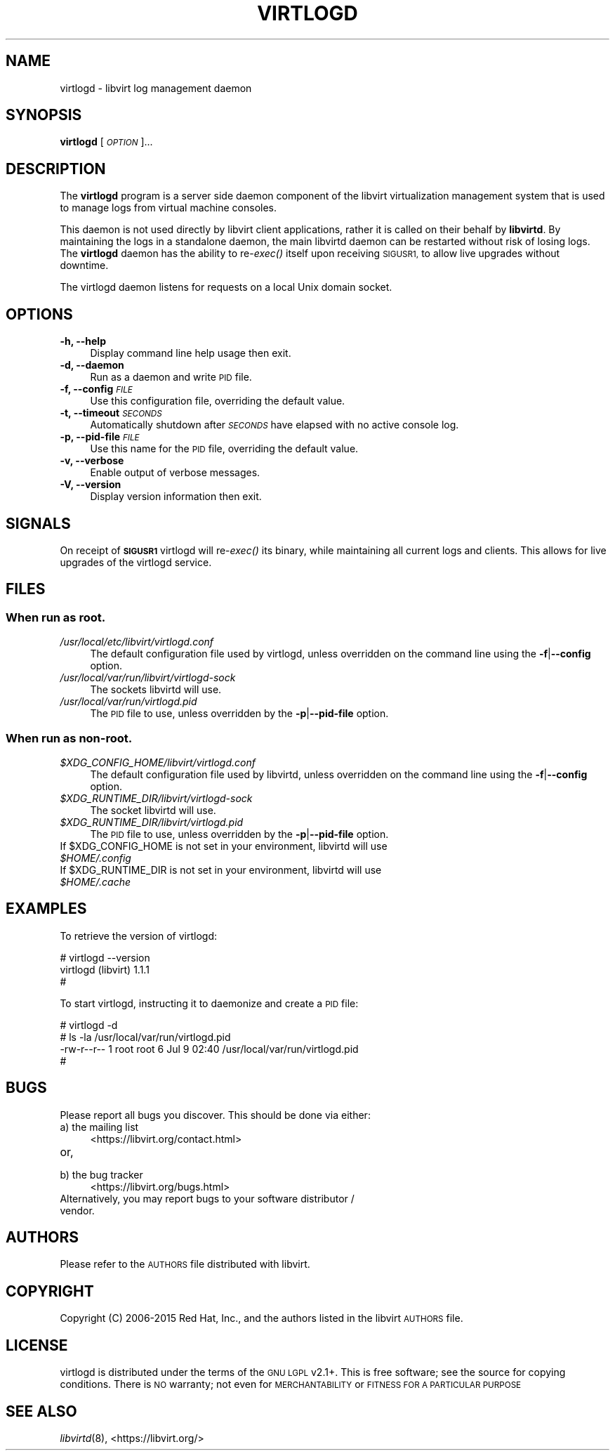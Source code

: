 .\" Automatically generated by Pod::Man 4.09 (Pod::Simple 3.35)
.\"
.\" Standard preamble:
.\" ========================================================================
.de Sp \" Vertical space (when we can't use .PP)
.if t .sp .5v
.if n .sp
..
.de Vb \" Begin verbatim text
.ft CW
.nf
.ne \\$1
..
.de Ve \" End verbatim text
.ft R
.fi
..
.\" Set up some character translations and predefined strings.  \*(-- will
.\" give an unbreakable dash, \*(PI will give pi, \*(L" will give a left
.\" double quote, and \*(R" will give a right double quote.  \*(C+ will
.\" give a nicer C++.  Capital omega is used to do unbreakable dashes and
.\" therefore won't be available.  \*(C` and \*(C' expand to `' in nroff,
.\" nothing in troff, for use with C<>.
.tr \(*W-
.ds C+ C\v'-.1v'\h'-1p'\s-2+\h'-1p'+\s0\v'.1v'\h'-1p'
.ie n \{\
.    ds -- \(*W-
.    ds PI pi
.    if (\n(.H=4u)&(1m=24u) .ds -- \(*W\h'-12u'\(*W\h'-12u'-\" diablo 10 pitch
.    if (\n(.H=4u)&(1m=20u) .ds -- \(*W\h'-12u'\(*W\h'-8u'-\"  diablo 12 pitch
.    ds L" ""
.    ds R" ""
.    ds C` ""
.    ds C' ""
'br\}
.el\{\
.    ds -- \|\(em\|
.    ds PI \(*p
.    ds L" ``
.    ds R" ''
.    ds C`
.    ds C'
'br\}
.\"
.\" Escape single quotes in literal strings from groff's Unicode transform.
.ie \n(.g .ds Aq \(aq
.el       .ds Aq '
.\"
.\" If the F register is >0, we'll generate index entries on stderr for
.\" titles (.TH), headers (.SH), subsections (.SS), items (.Ip), and index
.\" entries marked with X<> in POD.  Of course, you'll have to process the
.\" output yourself in some meaningful fashion.
.\"
.\" Avoid warning from groff about undefined register 'F'.
.de IX
..
.if !\nF .nr F 0
.if \nF>0 \{\
.    de IX
.    tm Index:\\$1\t\\n%\t"\\$2"
..
.    if !\nF==2 \{\
.        nr % 0
.        nr F 2
.    \}
.\}
.\"
.\" Accent mark definitions (@(#)ms.acc 1.5 88/02/08 SMI; from UCB 4.2).
.\" Fear.  Run.  Save yourself.  No user-serviceable parts.
.    \" fudge factors for nroff and troff
.if n \{\
.    ds #H 0
.    ds #V .8m
.    ds #F .3m
.    ds #[ \f1
.    ds #] \fP
.\}
.if t \{\
.    ds #H ((1u-(\\\\n(.fu%2u))*.13m)
.    ds #V .6m
.    ds #F 0
.    ds #[ \&
.    ds #] \&
.\}
.    \" simple accents for nroff and troff
.if n \{\
.    ds ' \&
.    ds ` \&
.    ds ^ \&
.    ds , \&
.    ds ~ ~
.    ds /
.\}
.if t \{\
.    ds ' \\k:\h'-(\\n(.wu*8/10-\*(#H)'\'\h"|\\n:u"
.    ds ` \\k:\h'-(\\n(.wu*8/10-\*(#H)'\`\h'|\\n:u'
.    ds ^ \\k:\h'-(\\n(.wu*10/11-\*(#H)'^\h'|\\n:u'
.    ds , \\k:\h'-(\\n(.wu*8/10)',\h'|\\n:u'
.    ds ~ \\k:\h'-(\\n(.wu-\*(#H-.1m)'~\h'|\\n:u'
.    ds / \\k:\h'-(\\n(.wu*8/10-\*(#H)'\z\(sl\h'|\\n:u'
.\}
.    \" troff and (daisy-wheel) nroff accents
.ds : \\k:\h'-(\\n(.wu*8/10-\*(#H+.1m+\*(#F)'\v'-\*(#V'\z.\h'.2m+\*(#F'.\h'|\\n:u'\v'\*(#V'
.ds 8 \h'\*(#H'\(*b\h'-\*(#H'
.ds o \\k:\h'-(\\n(.wu+\w'\(de'u-\*(#H)/2u'\v'-.3n'\*(#[\z\(de\v'.3n'\h'|\\n:u'\*(#]
.ds d- \h'\*(#H'\(pd\h'-\w'~'u'\v'-.25m'\f2\(hy\fP\v'.25m'\h'-\*(#H'
.ds D- D\\k:\h'-\w'D'u'\v'-.11m'\z\(hy\v'.11m'\h'|\\n:u'
.ds th \*(#[\v'.3m'\s+1I\s-1\v'-.3m'\h'-(\w'I'u*2/3)'\s-1o\s+1\*(#]
.ds Th \*(#[\s+2I\s-2\h'-\w'I'u*3/5'\v'-.3m'o\v'.3m'\*(#]
.ds ae a\h'-(\w'a'u*4/10)'e
.ds Ae A\h'-(\w'A'u*4/10)'E
.    \" corrections for vroff
.if v .ds ~ \\k:\h'-(\\n(.wu*9/10-\*(#H)'\s-2\u~\d\s+2\h'|\\n:u'
.if v .ds ^ \\k:\h'-(\\n(.wu*10/11-\*(#H)'\v'-.4m'^\v'.4m'\h'|\\n:u'
.    \" for low resolution devices (crt and lpr)
.if \n(.H>23 .if \n(.V>19 \
\{\
.    ds : e
.    ds 8 ss
.    ds o a
.    ds d- d\h'-1'\(ga
.    ds D- D\h'-1'\(hy
.    ds th \o'bp'
.    ds Th \o'LP'
.    ds ae ae
.    ds Ae AE
.\}
.rm #[ #] #H #V #F C
.\" ========================================================================
.\"
.IX Title "VIRTLOGD 8"
.TH VIRTLOGD 8 "2017-10-30" "libvirt-3.9.0" "Virtualization Support"
.\" For nroff, turn off justification.  Always turn off hyphenation; it makes
.\" way too many mistakes in technical documents.
.if n .ad l
.nh
.SH "NAME"
virtlogd \- libvirt log management daemon
.SH "SYNOPSIS"
.IX Header "SYNOPSIS"
\&\fBvirtlogd\fR [\fI\s-1OPTION\s0\fR]...
.SH "DESCRIPTION"
.IX Header "DESCRIPTION"
The \fBvirtlogd\fR program is a server side daemon component of the libvirt
virtualization management system that is used to manage logs from virtual
machine consoles.
.PP
This daemon is not used directly by libvirt client applications, rather it
is called on their behalf by \fBlibvirtd\fR. By maintaining the logs in a
standalone daemon, the main libvirtd daemon can be restarted without risk
of losing logs. The \fBvirtlogd\fR daemon has the ability to re\-\fIexec()\fR
itself upon receiving \s-1SIGUSR1,\s0 to allow live upgrades without downtime.
.PP
The virtlogd daemon listens for requests on a local Unix domain socket.
.SH "OPTIONS"
.IX Header "OPTIONS"
.IP "\fB\-h, \-\-help\fR" 4
.IX Item "-h, --help"
Display command line help usage then exit.
.IP "\fB\-d, \-\-daemon\fR" 4
.IX Item "-d, --daemon"
Run as a daemon and write \s-1PID\s0 file.
.IP "\fB\-f, \-\-config\fR \fI\s-1FILE\s0\fR" 4
.IX Item "-f, --config FILE"
Use this configuration file, overriding the default value.
.IP "\fB\-t, \-\-timeout\fR \fI\s-1SECONDS\s0\fR" 4
.IX Item "-t, --timeout SECONDS"
Automatically shutdown after \fI\s-1SECONDS\s0\fR have elapsed with
no active console log.
.IP "\fB\-p, \-\-pid\-file\fR \fI\s-1FILE\s0\fR" 4
.IX Item "-p, --pid-file FILE"
Use this name for the \s-1PID\s0 file, overriding the default value.
.IP "\fB\-v, \-\-verbose\fR" 4
.IX Item "-v, --verbose"
Enable output of verbose messages.
.IP "\fB\-V, \-\-version\fR" 4
.IX Item "-V, --version"
Display version information then exit.
.SH "SIGNALS"
.IX Header "SIGNALS"
On receipt of \fB\s-1SIGUSR1\s0\fR virtlogd will re\-\fIexec()\fR its binary, while
maintaining all current logs and clients. This allows for live
upgrades of the virtlogd service.
.SH "FILES"
.IX Header "FILES"
.SS "When run as \fBroot\fP."
.IX Subsection "When run as root."
.IP "\fI/usr/local/etc/libvirt/virtlogd.conf\fR" 4
.IX Item "/usr/local/etc/libvirt/virtlogd.conf"
The default configuration file used by virtlogd, unless overridden on the
command line using the \fB\-f\fR|\fB\-\-config\fR option.
.IP "\fI/usr/local/var/run/libvirt/virtlogd\-sock\fR" 4
.IX Item "/usr/local/var/run/libvirt/virtlogd-sock"
The sockets libvirtd will use.
.IP "\fI/usr/local/var/run/virtlogd.pid\fR" 4
.IX Item "/usr/local/var/run/virtlogd.pid"
The \s-1PID\s0 file to use, unless overridden by the \fB\-p\fR|\fB\-\-pid\-file\fR option.
.SS "When run as \fBnon-root\fP."
.IX Subsection "When run as non-root."
.IP "\fI\f(CI$XDG_CONFIG_HOME\fI/libvirt/virtlogd.conf\fR" 4
.IX Item "$XDG_CONFIG_HOME/libvirt/virtlogd.conf"
The default configuration file used by libvirtd, unless overridden on the
command line using the \fB\-f\fR|\fB\-\-config\fR option.
.IP "\fI\f(CI$XDG_RUNTIME_DIR\fI/libvirt/virtlogd\-sock\fR" 4
.IX Item "$XDG_RUNTIME_DIR/libvirt/virtlogd-sock"
The socket libvirtd will use.
.IP "\fI\f(CI$XDG_RUNTIME_DIR\fI/libvirt/virtlogd.pid\fR" 4
.IX Item "$XDG_RUNTIME_DIR/libvirt/virtlogd.pid"
The \s-1PID\s0 file to use, unless overridden by the \fB\-p\fR|\fB\-\-pid\-file\fR option.
.ie n .IP "If $XDG_CONFIG_HOME is not set in your environment, libvirtd will use \fI\f(CI$HOME\fI/.config\fR" 4
.el .IP "If \f(CW$XDG_CONFIG_HOME\fR is not set in your environment, libvirtd will use \fI\f(CI$HOME\fI/.config\fR" 4
.IX Item "If $XDG_CONFIG_HOME is not set in your environment, libvirtd will use $HOME/.config"
.PD 0
.ie n .IP "If $XDG_RUNTIME_DIR is not set in your environment, libvirtd will use \fI\f(CI$HOME\fI/.cache\fR" 4
.el .IP "If \f(CW$XDG_RUNTIME_DIR\fR is not set in your environment, libvirtd will use \fI\f(CI$HOME\fI/.cache\fR" 4
.IX Item "If $XDG_RUNTIME_DIR is not set in your environment, libvirtd will use $HOME/.cache"
.PD
.SH "EXAMPLES"
.IX Header "EXAMPLES"
To retrieve the version of virtlogd:
.PP
.Vb 3
\& # virtlogd \-\-version
\& virtlogd (libvirt) 1.1.1
\& #
.Ve
.PP
To start virtlogd, instructing it to daemonize and create a \s-1PID\s0 file:
.PP
.Vb 4
\& # virtlogd \-d
\& # ls \-la /usr/local/var/run/virtlogd.pid
\& \-rw\-r\-\-r\-\- 1 root root 6 Jul  9 02:40 /usr/local/var/run/virtlogd.pid
\& #
.Ve
.SH "BUGS"
.IX Header "BUGS"
Please report all bugs you discover.  This should be done via either:
.IP "a) the mailing list" 4
.IX Item "a) the mailing list"
<https://libvirt.org/contact.html>
.IP "or," 4
.IX Item "or,"
\&\fB\fR
.IP "b) the bug tracker" 4
.IX Item "b) the bug tracker"
<https://libvirt.org/bugs.html>
.IP "Alternatively, you may report bugs to your software distributor / vendor." 4
.IX Item "Alternatively, you may report bugs to your software distributor / vendor."
.SH "AUTHORS"
.IX Header "AUTHORS"
Please refer to the \s-1AUTHORS\s0 file distributed with libvirt.
.SH "COPYRIGHT"
.IX Header "COPYRIGHT"
Copyright (C) 2006\-2015 Red Hat, Inc., and the authors listed in the
libvirt \s-1AUTHORS\s0 file.
.SH "LICENSE"
.IX Header "LICENSE"
virtlogd is distributed under the terms of the \s-1GNU LGPL\s0 v2.1+.
This is free software; see the source for copying conditions. There
is \s-1NO\s0 warranty; not even for \s-1MERCHANTABILITY\s0 or \s-1FITNESS FOR A PARTICULAR
PURPOSE\s0
.SH "SEE ALSO"
.IX Header "SEE ALSO"
\&\fIlibvirtd\fR\|(8),  <https://libvirt.org/>

